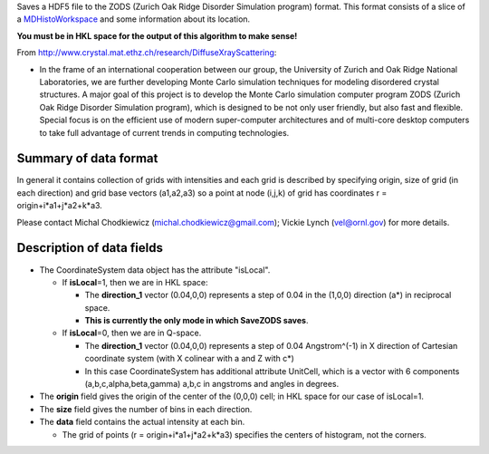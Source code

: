 Saves a HDF5 file to the ZODS (Zurich Oak Ridge Disorder Simulation
program) format. This format consists of a slice of a
`MDHistoWorkspace <MDHistoWorkspace>`__ and some information about its
location.

**You must be in HKL space for the output of this algorithm to make
sense!**

From http://www.crystal.mat.ethz.ch/research/DiffuseXrayScattering:

-  In the frame of an international cooperation between our group, the
   University of Zurich and Oak Ridge National Laboratories, we are
   further developing Monte Carlo simulation techniques for modeling
   disordered crystal structures. A major goal of this project is to
   develop the Monte Carlo simulation computer program ZODS (Zurich Oak
   Ridge Disorder Simulation program), which is designed to be not only
   user friendly, but also fast and flexible. Special focus is on the
   efficient use of modern super-computer architectures and of
   multi-core desktop computers to take full advantage of current trends
   in computing technologies.

Summary of data format
^^^^^^^^^^^^^^^^^^^^^^

In general it contains collection of grids with intensities and each
grid is described by specifying origin, size of grid (in each direction)
and grid base vectors (a1,a2,a3) so a point at node (i,j,k) of grid has
coordinates r = origin+i\*a1+j\*a2+k\*a3.

Please contact Michal Chodkiewicz (michal.chodkiewicz@gmail.com); Vickie
Lynch (vel@ornl.gov) for more details.

Description of data fields
^^^^^^^^^^^^^^^^^^^^^^^^^^

-  The CoordinateSystem data object has the attribute "isLocal".

   -  If **isLocal**\ =1, then we are in HKL space:

      -  The **direction\_1** vector (0.04,0,0) represents a step of
         0.04 in the (1,0,0) direction (a\*) in reciprocal space.
      -  **This is currently the only mode in which SaveZODS saves**.

   -  If **isLocal**\ =0, then we are in Q-space.

      -  The **direction\_1** vector (0.04,0,0) represents a step of
         0.04 Angstrom^(-1) in X direction of Cartesian coordinate
         system (with X colinear with a and Z with c\*)
      -  In this case CoordinateSystem has additional attribute
         UnitCell, which is a vector with 6 components
         (a,b,c,alpha,beta,gamma) a,b,c in angstroms and angles in
         degrees.

-  The **origin** field gives the origin of the center of the (0,0,0)
   cell; in HKL space for our case of isLocal=1.
-  The **size** field gives the number of bins in each direction.
-  The **data** field contains the actual intensity at each bin.

   -  The grid of points (r = origin+i\*a1+j\*a2+k\*a3) specifies the
      centers of histogram, not the corners.


